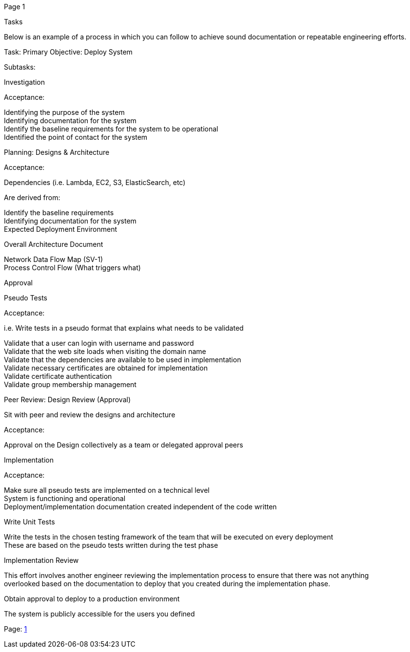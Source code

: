 [#1]#Page 1#

Tasks +

Below is an example of a process in which you can follow to achieve
sound documentation or repeatable engineering efforts. +

Task: Primary Objective: Deploy System +

Subtasks: +

Investigation +

Acceptance: +

Identifying the purpose of the system +
Identifying documentation for the system +
Identify the baseline requirements for the system to be operational +
Identified the point of contact for the system +

Planning: Designs & Architecture +

Acceptance: +

Dependencies (i.e. Lambda, EC2, S3, ElasticSearch, etc) +

Are derived from: +

Identify the baseline requirements +
Identifying documentation for the system +
Expected Deployment Environment +

Overall Architecture Document +

Network Data Flow Map (SV-1) +
Process Control Flow (What triggers what) +

Approval +

Pseudo Tests +

Acceptance: +

i.e. Write tests in a pseudo format that explains what needs to be
validated +

Validate that a user can login with username and password +
Validate that the web site loads when visiting the domain name +
Validate that the dependencies are available to be used in
implementation +
Validate necessary certificates are obtained for implementation +
Validate certificate authentication +
Validate group membership management +

Peer Review: Design Review (Approval) +

Sit with peer and review the designs and architecture +

Acceptance: +

Approval on the Design collectively as a team or delegated approval
peers +

Implementation +

Acceptance: +

Make sure all pseudo tests are implemented on a technical level +
System is functioning and operational +
Deployment/implementation documentation created independent of the code
written +

Write Unit Tests +

Write the tests in the chosen testing framework of the team that will be
executed on every deployment +
These are based on the pseudo tests written during the test phase +

Implementation Review +

This effort involves another engineer reviewing the implementation
process to ensure that there was not anything +
overlooked based on the documentation to deploy that you created during
the implementation phase. +

Obtain approval to deploy to a production environment +

The system is publicly accessible for the users you defined +

Page: link:#1[1]
